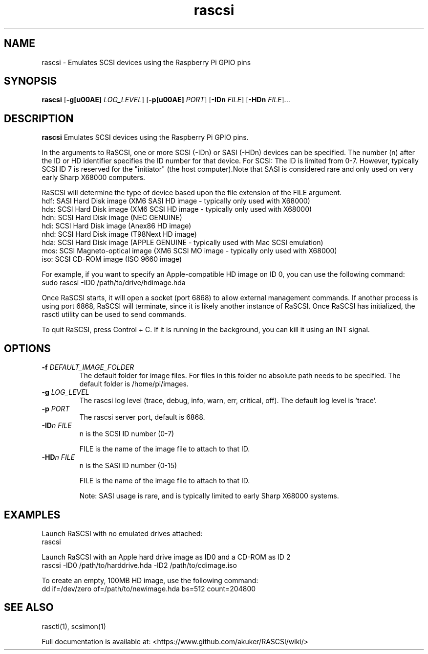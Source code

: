 .TH rascsi 1
.SH NAME
rascsi \- Emulates SCSI devices using the Raspberry Pi GPIO pins
.SH SYNOPSIS
.B rascsi
[\fB\-g\f® \fILOG_LEVEL\fR]
[\fB\-p\f® \fIPORT\fR]
[\fB\-IDn\fR \fIFILE\fR]
[\fB\-HDn\fR \fIFILE\fR]...
.SH DESCRIPTION
.B rascsi
Emulates SCSI devices using the Raspberry Pi GPIO pins.
.PP
In the arguments to RaSCSI, one or more SCSI (-IDn) or SASI (-HDn) devices can be specified.
The number (n) after the ID or HD identifier specifies the ID number for that device.
For SCSI: The ID is limited from 0-7. However, typically SCSI ID 7 is reserved for the "initiator" (the host computer).Note that SASI is considered rare and only used on very early Sharp X68000 computers.
.PP
RaSCSI will determine the type of device based upon the file extension of the FILE argument.
    hdf: SASI Hard Disk image (XM6 SASI HD image - typically only used with X68000)
    hds: SCSI Hard Disk image (XM6 SCSI HD image - typically only used with X68000)
    hdn: SCSI Hard Disk image (NEC GENUINE)
    hdi: SCSI Hard Disk image (Anex86 HD image)
    nhd: SCSI Hard Disk image (T98Next HD image)
    hda: SCSI Hard Disk image (APPLE GENUINE - typically used with Mac SCSI emulation)
    mos: SCSI Magneto-optical image (XM6 SCSI MO image - typically only used with X68000)
    iso: SCSI CD-ROM image (ISO 9660 image)
  
For example, if you want to specify an Apple-compatible HD image on ID 0, you can use the following command:
    sudo rascsi -ID0 /path/to/drive/hdimage.hda

Once RaSCSI starts, it will open a socket (port 6868) to allow external management commands.
If another process is using port 6868, RaSCSI will terminate, since it is likely another instance of RaSCSI.
Once RaSCSI has initialized, the rasctl utility can be used to send commands.

To quit RaSCSI, press Control + C. If it is running in the background, you can kill it using an INT signal.

.SH OPTIONS
.TP
.BR \-f\fI " " \fIDEFAULT_IMAGE_FOLDER
The default folder for image files. For files in this folder no absolute path needs to be specified. The default folder is /home/pi/images.
.TP
.BR \-g\fI " " \fILOG_LEVEL
The rascsi log level (trace, debug, info, warn, err, critical, off). The default log level is 'trace'.
.TP
.BR \-p\fI " " \fIPORT
The rascsi server port, default is 6868.
.TP
.BR \-ID\fIn " " \fIFILE
n is the SCSI ID number (0-7)
.IP
FILE is the name of the image file to attach to that ID.
.TP 
.BR \-HD\fIn " " \fIFILE
n is the SASI ID number (0-15)
.IP
FILE is the name of the image file to attach to that ID.
.IP
Note: SASI usage is rare, and is typically limited to early Sharp X68000 systems.

.SH EXAMPLES
Launch RaSCSI with no emulated drives attached:
   rascsi

Launch RaSCSI with an Apple hard drive image as ID0 and a CD-ROM as ID 2
   rascsi -ID0 /path/to/harddrive.hda -ID2 /path/to/cdimage.iso

To create an empty, 100MB HD image, use the following command:
   dd if=/dev/zero of=/path/to/newimage.hda bs=512 count=204800

.SH SEE ALSO
rasctl(1), scsimon(1)
 
Full documentation is available at: <https://www.github.com/akuker/RASCSI/wiki/>
